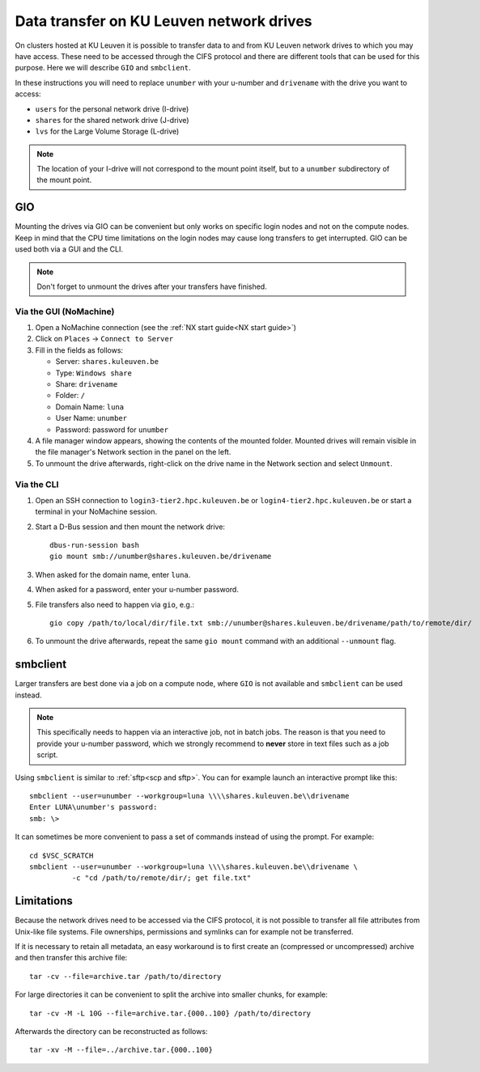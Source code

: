 .. _KU Leuven network drives:

#########################################
Data transfer on KU Leuven network drives
#########################################

On clusters hosted at KU Leuven it is possible to transfer data to
and from KU Leuven network drives to which you may have access.
These need to be accessed through the CIFS protocol and there are
different tools that can be used for this purpose. Here we will
describe ``GIO`` and ``smbclient``.

In these instructions you will need to replace ``unumber`` with your
u-number and ``drivename`` with the drive you want to access:

- ``users`` for the personal network drive (I-drive)
- ``shares`` for the shared network drive (J-drive)
- ``lvs`` for the Large Volume Storage (L-drive)

.. note::

   The location of your I-drive will not correspond to the mount point
   itself, but to a ``unumber`` subdirectory of the mount point.

GIO
===

Mounting the drives via GIO can be convenient but only works on specific
login nodes and not on the compute nodes. Keep in mind that the CPU time
limitations on the login nodes may cause long transfers to get interrupted.
GIO can be used both via a GUI and the CLI.

.. note::

   Don't forget to unmount the drives after your transfers have finished.

Via the GUI (NoMachine)
-----------------------

#. Open a NoMachine connection (see the :ref:`NX start guide<NX start guide>`)
#. Click on ``Places`` -> ``Connect to Server``
#. Fill in the fields as follows:

   - Server: ``shares.kuleuven.be``
   - Type: ``Windows share``
   - Share: ``drivename``
   - Folder: ``/``
   - Domain Name: ``luna``
   - User Name: ``unumber``
   - Password: password for ``unumber``

#. A file manager window appears, showing the contents of the mounted folder.
   Mounted drives will remain visible in the file manager's Network section
   in the panel on the left.
#. To unmount the drive afterwards, right-click on the drive name in the
   Network section and select ``Unmount``.

Via the CLI
-----------

#. Open an SSH connection to ``login3-tier2.hpc.kuleuven.be`` or
   ``login4-tier2.hpc.kuleuven.be`` or start a terminal in your NoMachine
   session.
#. Start a D-Bus session and then mount the network drive::

     dbus-run-session bash
     gio mount smb://unumber@shares.kuleuven.be/drivename

#. When asked for the domain name, enter ``luna``.
#. When asked for a password, enter your u-number password.
#. File transfers also need to happen via ``gio``, e.g.::

     gio copy /path/to/local/dir/file.txt smb://unumber@shares.kuleuven.be/drivename/path/to/remote/dir/

#. To unmount the drive afterwards, repeat the same ``gio mount`` command
   with an additional ``--unmount`` flag.

smbclient
=========

Larger transfers are best done via a job on a compute node, where ``GIO`` is not
available and ``smbclient`` can be used instead.

.. note::

   This specifically needs to happen via an interactive job, not in batch jobs.
   The reason is that you need to provide your u-number password, which we strongly
   recommend to **never** store in text files such as a job script.

Using ``smbclient`` is similar to :ref:`sftp<scp and sftp>`. You can for example
launch an interactive prompt like this::

  smbclient --user=unumber --workgroup=luna \\\\shares.kuleuven.be\\drivename
  Enter LUNA\unumber's password:
  smb: \>

It can sometimes be more convenient to pass a set of commands instead of using
the prompt. For example::

  cd $VSC_SCRATCH
  smbclient --user=unumber --workgroup=luna \\\\shares.kuleuven.be\\drivename \
            -c "cd /path/to/remote/dir/; get file.txt"

Limitations
===========

Because the network drives need to be accessed via the CIFS protocol, it is
not possible to transfer all file attributes from Unix-like file systems.
File ownerships, permissions and symlinks can for example not be transferred.

If it is necessary to retain all metadata, an easy workaround is to first create
an (compressed or uncompressed) archive and then transfer this archive file::

  tar -cv --file=archive.tar /path/to/directory

For large directories it can be convenient to split the archive into smaller chunks,
for example::

  tar -cv -M -L 10G --file=archive.tar.{000..100} /path/to/directory

Afterwards the directory can be reconstructed as follows::

  tar -xv -M --file=../archive.tar.{000..100}

